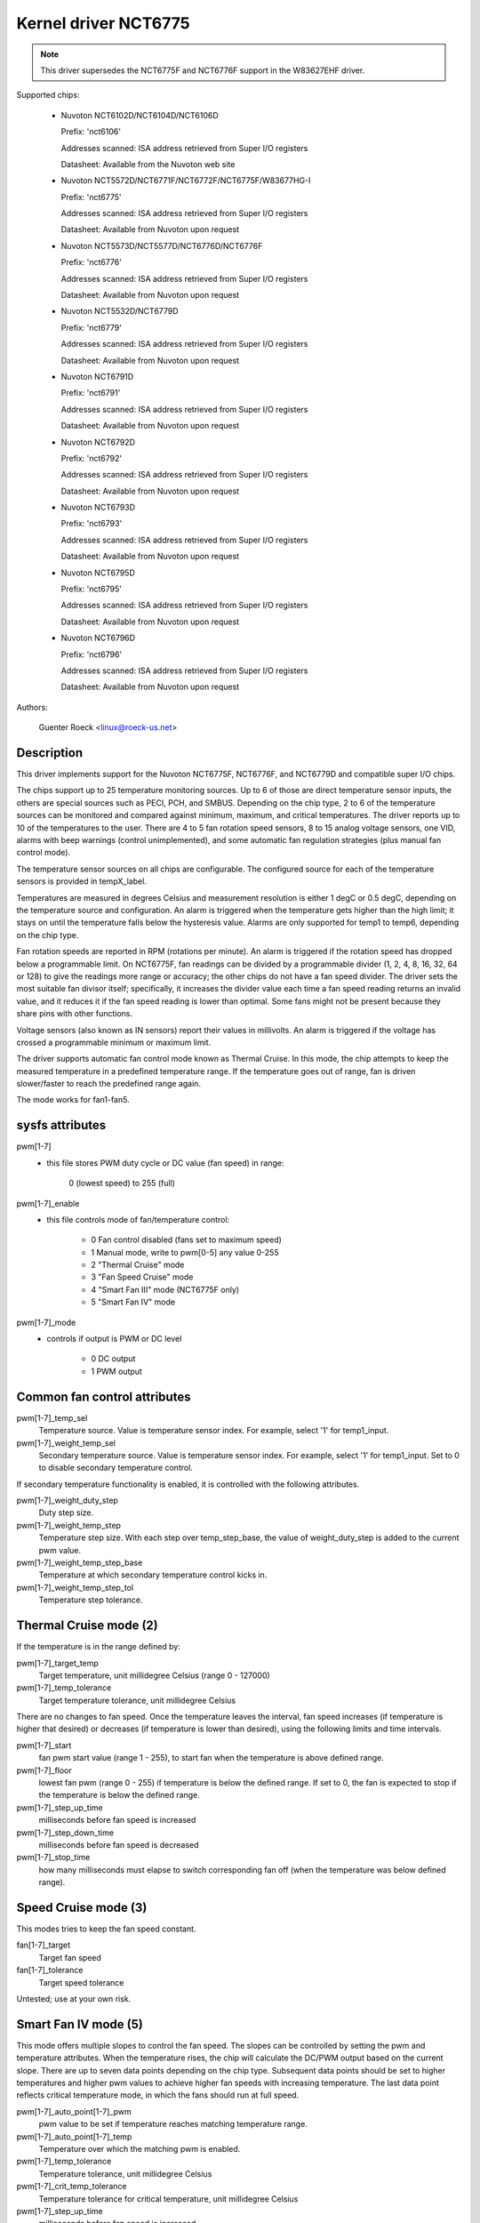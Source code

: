 Kernel driver NCT6775
=====================

.. note::

    This driver supersedes the NCT6775F and NCT6776F support in the W83627EHF
    driver.

Supported chips:

  * Nuvoton NCT6102D/NCT6104D/NCT6106D

    Prefix: 'nct6106'

    Addresses scanned: ISA address retrieved from Super I/O registers

    Datasheet: Available from the Nuvoton web site

  * Nuvoton NCT5572D/NCT6771F/NCT6772F/NCT6775F/W83677HG-I

    Prefix: 'nct6775'

    Addresses scanned: ISA address retrieved from Super I/O registers

    Datasheet: Available from Nuvoton upon request

  * Nuvoton NCT5573D/NCT5577D/NCT6776D/NCT6776F

    Prefix: 'nct6776'

    Addresses scanned: ISA address retrieved from Super I/O registers

    Datasheet: Available from Nuvoton upon request

  * Nuvoton NCT5532D/NCT6779D

    Prefix: 'nct6779'

    Addresses scanned: ISA address retrieved from Super I/O registers

    Datasheet: Available from Nuvoton upon request

  * Nuvoton NCT6791D

    Prefix: 'nct6791'

    Addresses scanned: ISA address retrieved from Super I/O registers

    Datasheet: Available from Nuvoton upon request

  * Nuvoton NCT6792D

    Prefix: 'nct6792'

    Addresses scanned: ISA address retrieved from Super I/O registers

    Datasheet: Available from Nuvoton upon request

  * Nuvoton NCT6793D

    Prefix: 'nct6793'

    Addresses scanned: ISA address retrieved from Super I/O registers

    Datasheet: Available from Nuvoton upon request

  * Nuvoton NCT6795D

    Prefix: 'nct6795'

    Addresses scanned: ISA address retrieved from Super I/O registers

    Datasheet: Available from Nuvoton upon request

  * Nuvoton NCT6796D

    Prefix: 'nct6796'

    Addresses scanned: ISA address retrieved from Super I/O registers

    Datasheet: Available from Nuvoton upon request



Authors:

	Guenter Roeck <linux@roeck-us.net>

Description
-----------

This driver implements support for the Nuvoton NCT6775F, NCT6776F, and NCT6779D
and compatible super I/O chips.

The chips support up to 25 temperature monitoring sources. Up to 6 of those are
direct temperature sensor inputs, the others are special sources such as PECI,
PCH, and SMBUS. Depending on the chip type, 2 to 6 of the temperature sources
can be monitored and compared against minimum, maximum, and critical
temperatures. The driver reports up to 10 of the temperatures to the user.
There are 4 to 5 fan rotation speed sensors, 8 to 15 analog voltage sensors,
one VID, alarms with beep warnings (control unimplemented), and some automatic
fan regulation strategies (plus manual fan control mode).

The temperature sensor sources on all chips are configurable. The configured
source for each of the temperature sensors is provided in tempX_label.

Temperatures are measured in degrees Celsius and measurement resolution is
either 1 degC or 0.5 degC, depending on the temperature source and
configuration. An alarm is triggered when the temperature gets higher than
the high limit; it stays on until the temperature falls below the hysteresis
value. Alarms are only supported for temp1 to temp6, depending on the chip type.

Fan rotation speeds are reported in RPM (rotations per minute). An alarm is
triggered if the rotation speed has dropped below a programmable limit. On
NCT6775F, fan readings can be divided by a programmable divider (1, 2, 4, 8,
16, 32, 64 or 128) to give the readings more range or accuracy; the other chips
do not have a fan speed divider. The driver sets the most suitable fan divisor
itself; specifically, it increases the divider value each time a fan speed
reading returns an invalid value, and it reduces it if the fan speed reading
is lower than optimal. Some fans might not be present because they share pins
with other functions.

Voltage sensors (also known as IN sensors) report their values in millivolts.
An alarm is triggered if the voltage has crossed a programmable minimum
or maximum limit.

The driver supports automatic fan control mode known as Thermal Cruise.
In this mode, the chip attempts to keep the measured temperature in a
predefined temperature range. If the temperature goes out of range, fan
is driven slower/faster to reach the predefined range again.

The mode works for fan1-fan5.

sysfs attributes
----------------

pwm[1-7]
    - this file stores PWM duty cycle or DC value (fan speed) in range:

	   0 (lowest speed) to 255 (full)

pwm[1-7]_enable
    - this file controls mode of fan/temperature control:

	* 0 Fan control disabled (fans set to maximum speed)
	* 1 Manual mode, write to pwm[0-5] any value 0-255
	* 2 "Thermal Cruise" mode
	* 3 "Fan Speed Cruise" mode
	* 4 "Smart Fan III" mode (NCT6775F only)
	* 5 "Smart Fan IV" mode

pwm[1-7]_mode
    - controls if output is PWM or DC level

	* 0 DC output
	* 1 PWM output

Common fan control attributes
-----------------------------

pwm[1-7]_temp_sel
			Temperature source. Value is temperature sensor index.
			For example, select '1' for temp1_input.

pwm[1-7]_weight_temp_sel
			Secondary temperature source. Value is temperature
			sensor index. For example, select '1' for temp1_input.
			Set to 0 to disable secondary temperature control.

If secondary temperature functionality is enabled, it is controlled with the
following attributes.

pwm[1-7]_weight_duty_step
			Duty step size.

pwm[1-7]_weight_temp_step
			Temperature step size. With each step over
			temp_step_base, the value of weight_duty_step is added
			to the current pwm value.

pwm[1-7]_weight_temp_step_base
			Temperature at which secondary temperature control kicks
			in.

pwm[1-7]_weight_temp_step_tol
			Temperature step tolerance.

Thermal Cruise mode (2)
-----------------------

If the temperature is in the range defined by:

pwm[1-7]_target_temp
			Target temperature, unit millidegree Celsius
			(range 0 - 127000)

pwm[1-7]_temp_tolerance
			Target temperature tolerance, unit millidegree Celsius

There are no changes to fan speed. Once the temperature leaves the interval, fan
speed increases (if temperature is higher that desired) or decreases (if
temperature is lower than desired), using the following limits and time
intervals.

pwm[1-7]_start
			fan pwm start value (range 1 - 255), to start fan
			when the temperature is above defined range.

pwm[1-7]_floor
			lowest fan pwm (range 0 - 255) if temperature is below
			the defined range. If set to 0, the fan is expected to
			stop if the temperature is below the defined range.

pwm[1-7]_step_up_time
			milliseconds before fan speed is increased

pwm[1-7]_step_down_time
			milliseconds before fan speed is decreased

pwm[1-7]_stop_time
			how many milliseconds must elapse to switch
			corresponding fan off (when the temperature was below
			defined range).

Speed Cruise mode (3)
---------------------

This modes tries to keep the fan speed constant.

fan[1-7]_target
			Target fan speed

fan[1-7]_tolerance
			Target speed tolerance


Untested; use at your own risk.

Smart Fan IV mode (5)
---------------------

This mode offers multiple slopes to control the fan speed. The slopes can be
controlled by setting the pwm and temperature attributes. When the temperature
rises, the chip will calculate the DC/PWM output based on the current slope.
There are up to seven data points depending on the chip type. Subsequent data
points should be set to higher temperatures and higher pwm values to achieve
higher fan speeds with increasing temperature. The last data point reflects
critical temperature mode, in which the fans should run at full speed.

pwm[1-7]_auto_point[1-7]_pwm
			pwm value to be set if temperature reaches matching
			temperature range.

pwm[1-7]_auto_point[1-7]_temp
			Temperature over which the matching pwm is enabled.

pwm[1-7]_temp_tolerance
			Temperature tolerance, unit millidegree Celsius

pwm[1-7]_crit_temp_tolerance
			Temperature tolerance for critical temperature,
			unit millidegree Celsius

pwm[1-7]_step_up_time
			milliseconds before fan speed is increased

pwm[1-7]_step_down_time
			milliseconds before fan speed is decreased

Usage Notes
-----------

On various ASUS boards with NCT6776F, it appears that CPUTIN is not really
connected to anything and floats, or that it is connected to some non-standard
temperature measurement device. As a result, the temperature reported on CPUTIN
will not reflect a usable value. It often reports unreasonably high
temperatures, and in some cases the reported temperature declines if the actual
temperature increases (similar to the raw PECI temperature value - see PECI
specification for details). CPUTIN should therefore be be ignored on ASUS
boards. The CPU temperature on ASUS boards is reported from PECI 0.
